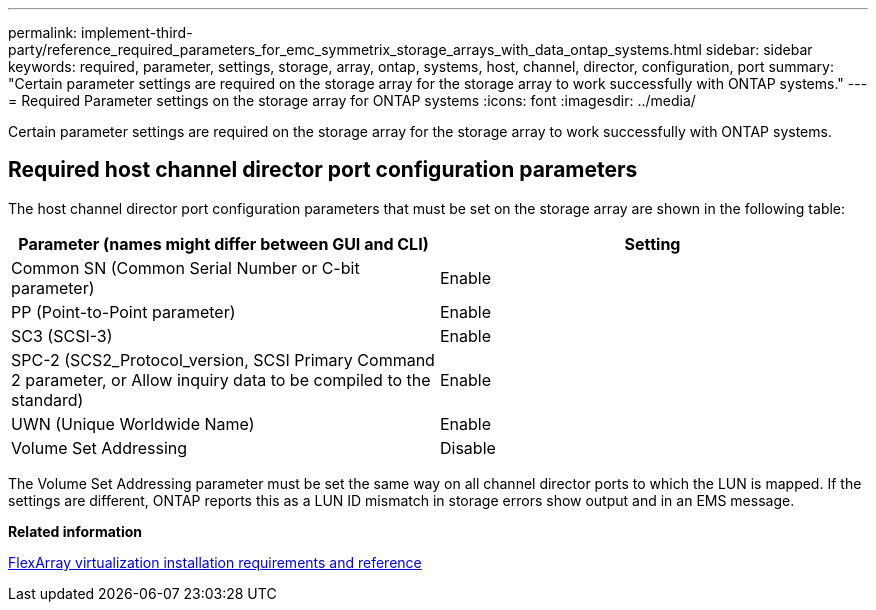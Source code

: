 ---
permalink: implement-third-party/reference_required_parameters_for_emc_symmetrix_storage_arrays_with_data_ontap_systems.html
sidebar: sidebar
keywords: required, parameter, settings, storage, array, ontap, systems, host, channel, director, configuration, port
summary: "Certain parameter settings are required on the storage array for the storage array to work successfully with ONTAP systems."
---
= Required Parameter settings on the storage array for ONTAP systems
:icons: font
:imagesdir: ../media/

[.lead]
Certain parameter settings are required on the storage array for the storage array to work successfully with ONTAP systems.

== Required host channel director port configuration parameters

The host channel director port configuration parameters that must be set on the storage array are shown in the following table:
[options="header"]
|===
| Parameter (names might differ between GUI and CLI)| Setting
a|
Common SN (Common Serial Number or C-bit parameter)
a|
Enable
a|
PP (Point-to-Point parameter)
a|
Enable
a|
SC3 (SCSI-3)
a|
Enable
a|
SPC-2 (SCS2_Protocol_version, SCSI Primary Command 2 parameter, or Allow inquiry data to be compiled to the standard)
a|
Enable
a|
UWN (Unique Worldwide Name)
a|
Enable
a|
Volume Set Addressing
a|
Disable
|===
The Volume Set Addressing parameter must be set the same way on all channel director ports to which the LUN is mapped. If the settings are different, ONTAP reports this as a LUN ID mismatch in storage errors show output and in an EMS message.

*Related information*

https://docs.netapp.com/ontap-9/topic/com.netapp.doc.vs-irrg/home.html[FlexArray virtualization installation requirements and reference]
